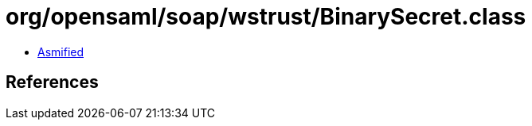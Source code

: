 = org/opensaml/soap/wstrust/BinarySecret.class

 - link:BinarySecret-asmified.java[Asmified]

== References

